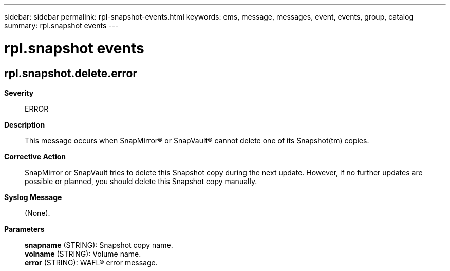 ---
sidebar: sidebar
permalink: rpl-snapshot-events.html
keywords: ems, message, messages, event, events, group, catalog
summary: rpl.snapshot events
---

= rpl.snapshot events
:toclevels: 1
:hardbreaks:
:nofooter:
:icons: font
:linkattrs:
:imagesdir: ./media/

== rpl.snapshot.delete.error
*Severity*::
ERROR
*Description*::
This message occurs when SnapMirror(R) or SnapVault(R) cannot delete one of its Snapshot(tm) copies.
*Corrective Action*::
SnapMirror or SnapVault tries to delete this Snapshot copy during the next update. However, if no further updates are possible or planned, you should delete this Snapshot copy manually.
*Syslog Message*::
(None).
*Parameters*::
*snapname* (STRING): Snapshot copy name.
*volname* (STRING): Volume name.
*error* (STRING): WAFL(R) error message.
